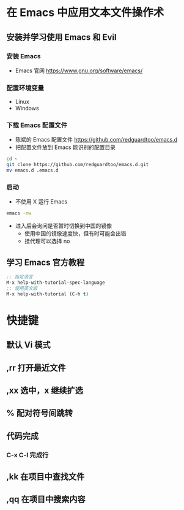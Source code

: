 * 在 Emacs 中应用文本文件操作术
** 安装并学习使用 Emacs 和 Evil
*** 安装 Emacs
    - Emacs 官网
      https://www.gnu.org/software/emacs/
*** 配置环境变量
    - Linux
    - Windows
*** 下载 Emacs 配置文件
    - 陈斌的 Emacs 配置文件
      https://github.com/redguardtoo/emacs.d
    - 把配置文件放到 Emacs 能识别的配置目录
    #+BEGIN_SRC bash
    cd ~
    git clone https://github.com/redguardtoo/emacs.d.git
    mv emacs.d .emacs.d
    #+END_SRC
*** 启动
    - 不使用 X 运行 Emacs
    #+BEGIN_SRC bash
    emacs -nw
    #+END_SRC
    - 进入后会询问是否暂时切换到中国的镜像
      - 使用中国的镜像速度快，但有时可能会出错
      - 挂代理可以选择 no
** 学习 Emacs 官方教程
#+BEGIN_SRC lisp
;; 指定语言
M-x help-with-tutorial-spec-language
;; 使用英文版
M-x help-with-tutorial (C-h t)
#+END_SRC

* 快捷键
** 默认 Vi 模式
** ,rr 打开最近文件
** ,xx 选中，x 继续扩选
** % 配对符号间跳转
** 代码完成
*** C-x C-l 完成行
** ,kk 在项目中查找文件
** ,qq 在项目中搜索内容